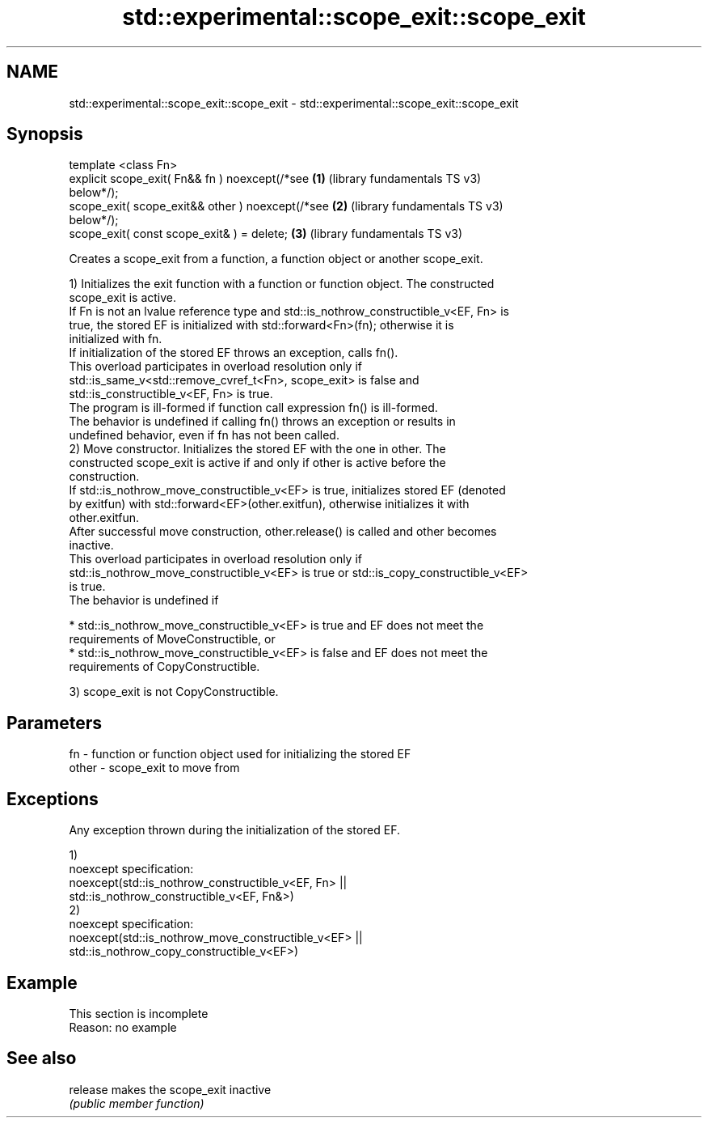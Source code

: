 .TH std::experimental::scope_exit::scope_exit 3 "2022.07.31" "http://cppreference.com" "C++ Standard Libary"
.SH NAME
std::experimental::scope_exit::scope_exit \- std::experimental::scope_exit::scope_exit

.SH Synopsis
   template <class Fn>
   explicit scope_exit( Fn&& fn ) noexcept(/*see       \fB(1)\fP (library fundamentals TS v3)
   below*/);
   scope_exit( scope_exit&& other ) noexcept(/*see     \fB(2)\fP (library fundamentals TS v3)
   below*/);
   scope_exit( const scope_exit& ) = delete;           \fB(3)\fP (library fundamentals TS v3)

   Creates a scope_exit from a function, a function object or another scope_exit.

   1) Initializes the exit function with a function or function object. The constructed
   scope_exit is active.
   If Fn is not an lvalue reference type and std::is_nothrow_constructible_v<EF, Fn> is
   true, the stored EF is initialized with std::forward<Fn>(fn); otherwise it is
   initialized with fn.
   If initialization of the stored EF throws an exception, calls fn().
   This overload participates in overload resolution only if
   std::is_same_v<std::remove_cvref_t<Fn>, scope_exit> is false and
   std::is_constructible_v<EF, Fn> is true.
   The program is ill-formed if function call expression fn() is ill-formed.
   The behavior is undefined if calling fn() throws an exception or results in
   undefined behavior, even if fn has not been called.
   2) Move constructor. Initializes the stored EF with the one in other. The
   constructed scope_exit is active if and only if other is active before the
   construction.
   If std::is_nothrow_move_constructible_v<EF> is true, initializes stored EF (denoted
   by exitfun) with std::forward<EF>(other.exitfun), otherwise initializes it with
   other.exitfun.
   After successful move construction, other.release() is called and other becomes
   inactive.
   This overload participates in overload resolution only if
   std::is_nothrow_move_constructible_v<EF> is true or std::is_copy_constructible_v<EF>
   is true.
   The behavior is undefined if

     * std::is_nothrow_move_constructible_v<EF> is true and EF does not meet the
       requirements of MoveConstructible, or
     * std::is_nothrow_move_constructible_v<EF> is false and EF does not meet the
       requirements of CopyConstructible.

   3) scope_exit is not CopyConstructible.

.SH Parameters

   fn    - function or function object used for initializing the stored EF
   other - scope_exit to move from

.SH Exceptions

   Any exception thrown during the initialization of the stored EF.

   1)
   noexcept specification:
   noexcept(std::is_nothrow_constructible_v<EF, Fn> ||
   std::is_nothrow_constructible_v<EF, Fn&>)
   2)
   noexcept specification:
   noexcept(std::is_nothrow_move_constructible_v<EF> ||
   std::is_nothrow_copy_constructible_v<EF>)

.SH Example

    This section is incomplete
    Reason: no example

.SH See also

   release makes the scope_exit inactive
           \fI(public member function)\fP
